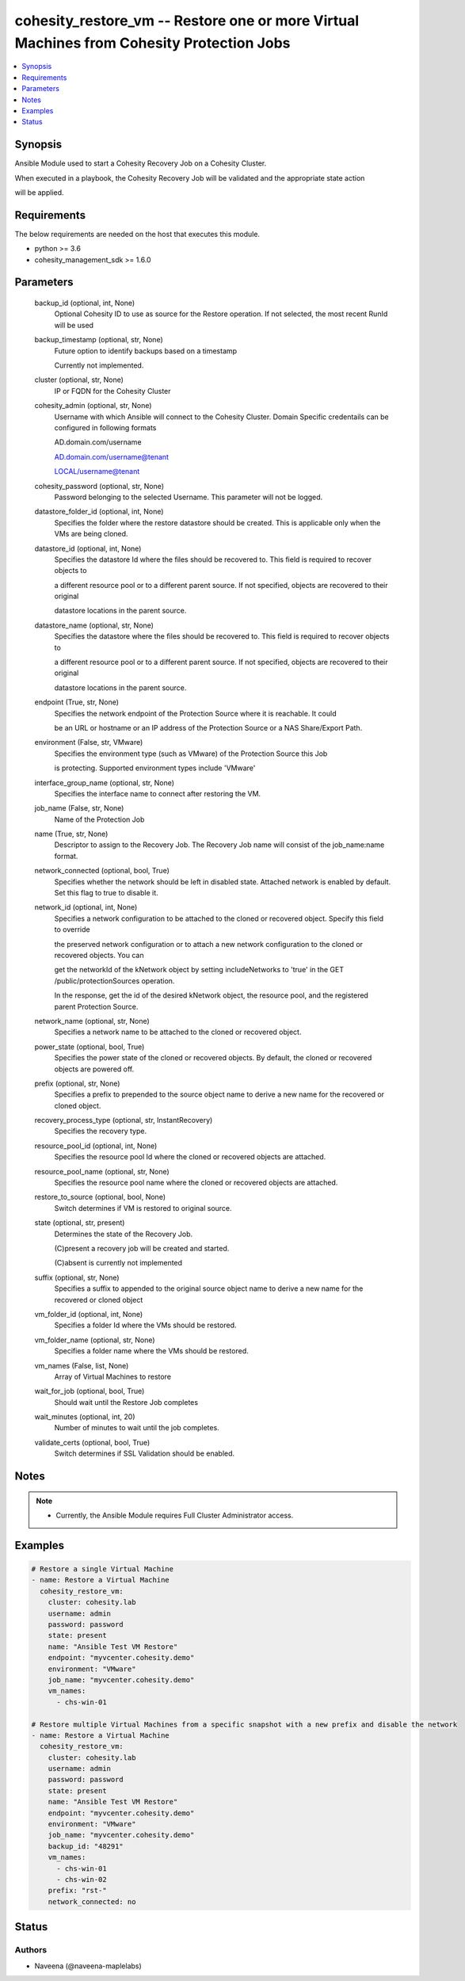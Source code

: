 .. _cohesity_restore_vm_module:


cohesity_restore_vm -- Restore one or more Virtual Machines from Cohesity Protection Jobs
=========================================================================================

.. contents::
   :local:
   :depth: 1


Synopsis
--------

Ansible Module used to start a Cohesity Recovery Job on a Cohesity Cluster.

When executed in a playbook, the Cohesity Recovery Job will be validated and the appropriate state action

will be applied.



Requirements
------------
The below requirements are needed on the host that executes this module.

- python >= 3.6
- cohesity_management_sdk >= 1.6.0



Parameters
----------

  backup_id (optional, int, None)
    Optional Cohesity ID to use as source for the Restore operation.  If not selected, the most recent RunId will be used


  backup_timestamp (optional, str, None)
    Future option to identify backups based on a timestamp

    Currently not implemented.


  cluster (optional, str, None)
    IP or FQDN for the Cohesity Cluster


  cohesity_admin (optional, str, None)
    Username with which Ansible will connect to the Cohesity Cluster. Domain Specific credentails can be configured in following formats

    AD.domain.com/username

    AD.domain.com/username@tenant

    LOCAL/username@tenant


  cohesity_password (optional, str, None)
    Password belonging to the selected Username.  This parameter will not be logged.


  datastore_folder_id (optional, int, None)
    Specifies the folder where the restore datastore should be created. This is applicable only when the VMs are being cloned.


  datastore_id (optional, int, None)
    Specifies the datastore Id where the files should be recovered to. This field is required to recover objects to

    a different resource pool or to a different parent source. If not specified, objects are recovered to their original

    datastore locations in the parent source.


  datastore_name (optional, str, None)
    Specifies the datastore where the files should be recovered to. This field is required to recover objects to

    a different resource pool or to a different parent source. If not specified, objects are recovered to their original

    datastore locations in the parent source.


  endpoint (True, str, None)
    Specifies the network endpoint of the Protection Source where it is reachable. It could

    be an URL or hostname or an IP address of the Protection Source or a NAS Share/Export Path.


  environment (False, str, VMware)
    Specifies the environment type (such as VMware) of the Protection Source this Job

    is protecting. Supported environment types include 'VMware'


  interface_group_name (optional, str, None)
    Specifies the interface name to connect after restoring the VM.


  job_name (False, str, None)
    Name of the Protection Job


  name (True, str, None)
    Descriptor to assign to the Recovery Job.  The Recovery Job name will consist of the job_name:name format.


  network_connected (optional, bool, True)
    Specifies whether the network should be left in disabled state. Attached network is enabled by default. Set this flag to true to disable it.


  network_id (optional, int, None)
    Specifies a network configuration to be attached to the cloned or recovered object. Specify this field to override

    the preserved network configuration or to attach a new network configuration to the cloned or recovered objects. You can

    get the networkId of the kNetwork object by setting includeNetworks to 'true' in the GET /public/protectionSources operation.

    In the response, get the id of the desired kNetwork object, the resource pool, and the registered parent Protection Source.


  network_name (optional, str, None)
    Specifies a network name to be attached to the cloned or recovered object.


  power_state (optional, bool, True)
    Specifies the power state of the cloned or recovered objects. By default, the cloned or recovered objects are powered off.


  prefix (optional, str, None)
    Specifies a prefix to prepended to the source object name to derive a new name for the recovered or cloned object.


  recovery_process_type (optional, str, InstantRecovery)
    Specifies the recovery type.


  resource_pool_id (optional, int, None)
    Specifies the resource pool Id where the cloned or recovered objects are attached.


  resource_pool_name (optional, str, None)
    Specifies the resource pool name where the cloned or recovered objects are attached.


  restore_to_source (optional, bool, None)
    Switch determines if VM is restored to original source.


  state (optional, str, present)
    Determines the state of the Recovery Job.

    (C)present a recovery job will be created and started.

    (C)absent is currently not implemented


  suffix (optional, str, None)
    Specifies a suffix to appended to the original source object name to derive a new name for the recovered or cloned object


  vm_folder_id (optional, int, None)
    Specifies a folder Id where the VMs should be restored.


  vm_folder_name (optional, str, None)
    Specifies a folder name where the VMs should be restored.


  vm_names (False, list, None)
    Array of Virtual Machines to restore


  wait_for_job (optional, bool, True)
    Should wait until the Restore Job completes


  wait_minutes (optional, int, 20)
    Number of minutes to wait until the job completes.


  validate_certs (optional, bool, True)
    Switch determines if SSL Validation should be enabled.





Notes
-----

.. note::
   - Currently, the Ansible Module requires Full Cluster Administrator access.




Examples
--------

.. code-block:: yaml+jinja

    

    # Restore a single Virtual Machine
    - name: Restore a Virtual Machine
      cohesity_restore_vm:
        cluster: cohesity.lab
        username: admin
        password: password
        state: present
        name: "Ansible Test VM Restore"
        endpoint: "myvcenter.cohesity.demo"
        environment: "VMware"
        job_name: "myvcenter.cohesity.demo"
        vm_names:
          - chs-win-01

    # Restore multiple Virtual Machines from a specific snapshot with a new prefix and disable the network
    - name: Restore a Virtual Machine
      cohesity_restore_vm:
        cluster: cohesity.lab
        username: admin
        password: password
        state: present
        name: "Ansible Test VM Restore"
        endpoint: "myvcenter.cohesity.demo"
        environment: "VMware"
        job_name: "myvcenter.cohesity.demo"
        backup_id: "48291"
        vm_names:
          - chs-win-01
          - chs-win-02
        prefix: "rst-"
        network_connected: no






Status
------





Authors
~~~~~~~

- Naveena (@naveena-maplelabs)

